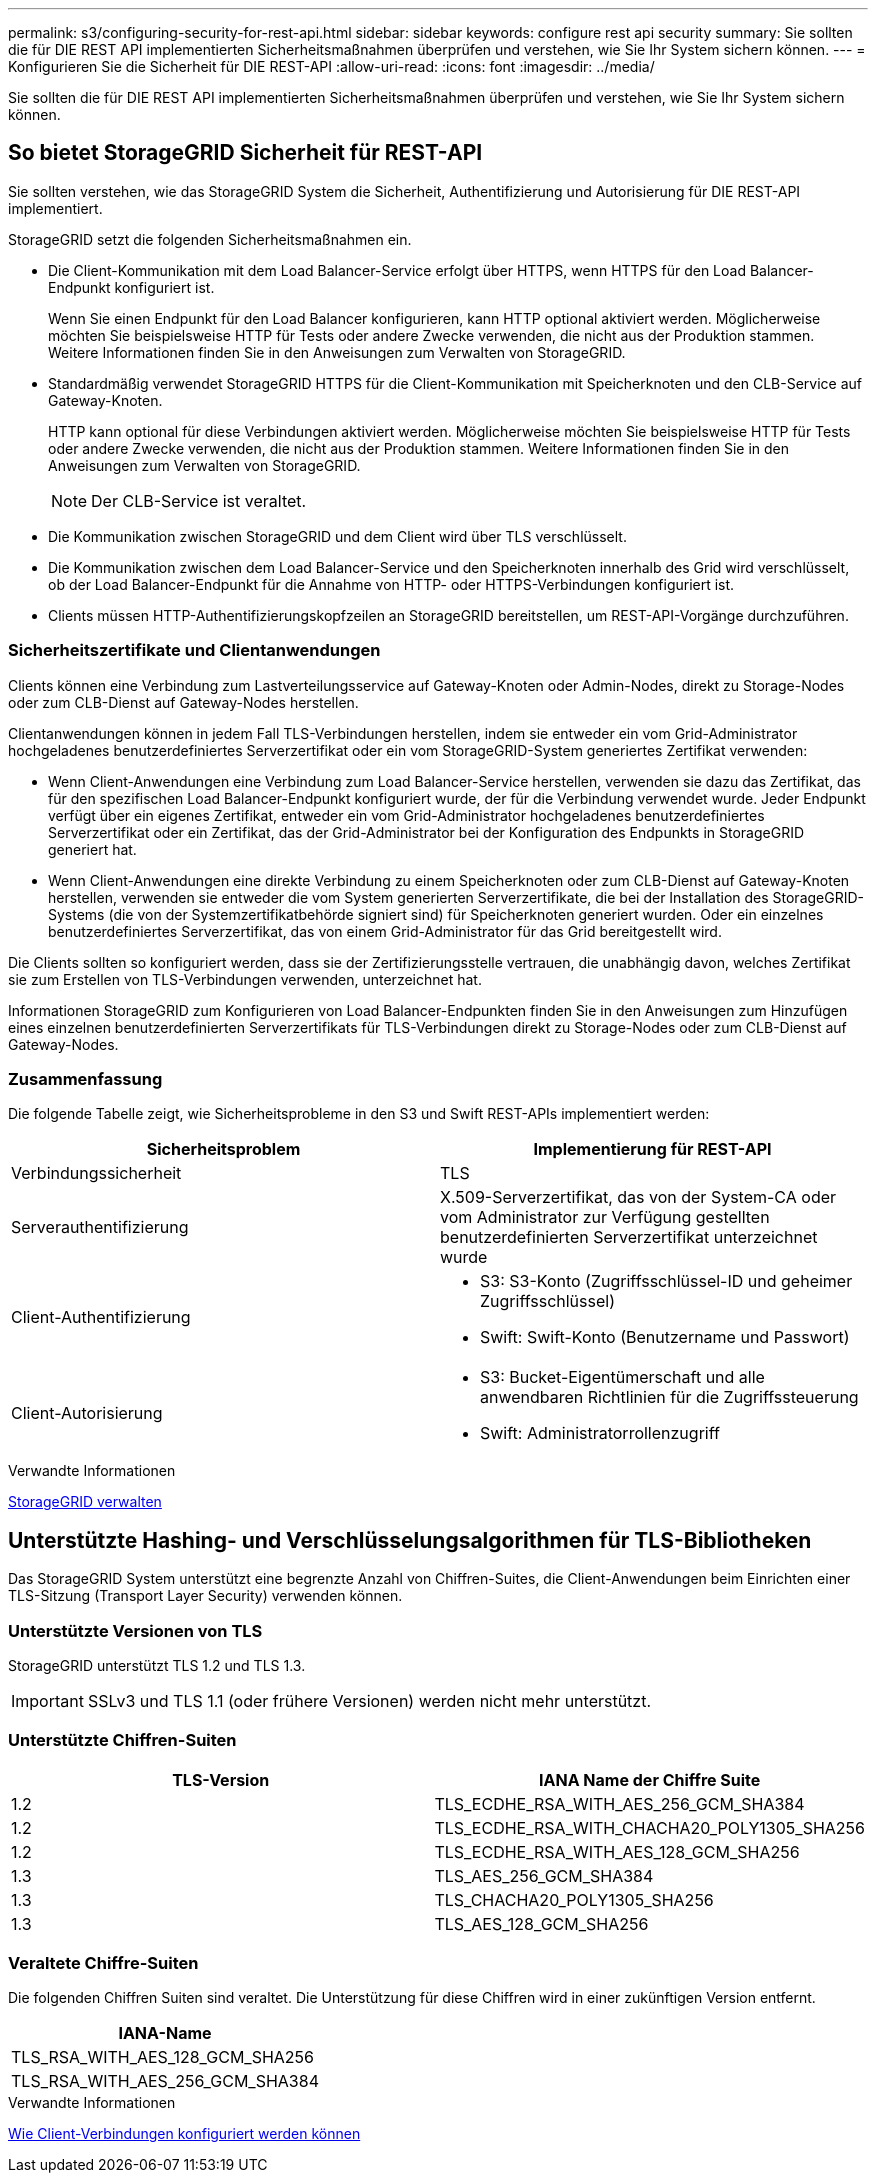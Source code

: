 ---
permalink: s3/configuring-security-for-rest-api.html 
sidebar: sidebar 
keywords: configure rest api security 
summary: Sie sollten die für DIE REST API implementierten Sicherheitsmaßnahmen überprüfen und verstehen, wie Sie Ihr System sichern können. 
---
= Konfigurieren Sie die Sicherheit für DIE REST-API
:allow-uri-read: 
:icons: font
:imagesdir: ../media/


[role="lead"]
Sie sollten die für DIE REST API implementierten Sicherheitsmaßnahmen überprüfen und verstehen, wie Sie Ihr System sichern können.



== So bietet StorageGRID Sicherheit für REST-API

Sie sollten verstehen, wie das StorageGRID System die Sicherheit, Authentifizierung und Autorisierung für DIE REST-API implementiert.

StorageGRID setzt die folgenden Sicherheitsmaßnahmen ein.

* Die Client-Kommunikation mit dem Load Balancer-Service erfolgt über HTTPS, wenn HTTPS für den Load Balancer-Endpunkt konfiguriert ist.
+
Wenn Sie einen Endpunkt für den Load Balancer konfigurieren, kann HTTP optional aktiviert werden. Möglicherweise möchten Sie beispielsweise HTTP für Tests oder andere Zwecke verwenden, die nicht aus der Produktion stammen. Weitere Informationen finden Sie in den Anweisungen zum Verwalten von StorageGRID.

* Standardmäßig verwendet StorageGRID HTTPS für die Client-Kommunikation mit Speicherknoten und den CLB-Service auf Gateway-Knoten.
+
HTTP kann optional für diese Verbindungen aktiviert werden. Möglicherweise möchten Sie beispielsweise HTTP für Tests oder andere Zwecke verwenden, die nicht aus der Produktion stammen. Weitere Informationen finden Sie in den Anweisungen zum Verwalten von StorageGRID.

+

NOTE: Der CLB-Service ist veraltet.

* Die Kommunikation zwischen StorageGRID und dem Client wird über TLS verschlüsselt.
* Die Kommunikation zwischen dem Load Balancer-Service und den Speicherknoten innerhalb des Grid wird verschlüsselt, ob der Load Balancer-Endpunkt für die Annahme von HTTP- oder HTTPS-Verbindungen konfiguriert ist.
* Clients müssen HTTP-Authentifizierungskopfzeilen an StorageGRID bereitstellen, um REST-API-Vorgänge durchzuführen.




=== Sicherheitszertifikate und Clientanwendungen

Clients können eine Verbindung zum Lastverteilungsservice auf Gateway-Knoten oder Admin-Nodes, direkt zu Storage-Nodes oder zum CLB-Dienst auf Gateway-Nodes herstellen.

Clientanwendungen können in jedem Fall TLS-Verbindungen herstellen, indem sie entweder ein vom Grid-Administrator hochgeladenes benutzerdefiniertes Serverzertifikat oder ein vom StorageGRID-System generiertes Zertifikat verwenden:

* Wenn Client-Anwendungen eine Verbindung zum Load Balancer-Service herstellen, verwenden sie dazu das Zertifikat, das für den spezifischen Load Balancer-Endpunkt konfiguriert wurde, der für die Verbindung verwendet wurde. Jeder Endpunkt verfügt über ein eigenes Zertifikat, entweder ein vom Grid-Administrator hochgeladenes benutzerdefiniertes Serverzertifikat oder ein Zertifikat, das der Grid-Administrator bei der Konfiguration des Endpunkts in StorageGRID generiert hat.
* Wenn Client-Anwendungen eine direkte Verbindung zu einem Speicherknoten oder zum CLB-Dienst auf Gateway-Knoten herstellen, verwenden sie entweder die vom System generierten Serverzertifikate, die bei der Installation des StorageGRID-Systems (die von der Systemzertifikatbehörde signiert sind) für Speicherknoten generiert wurden. Oder ein einzelnes benutzerdefiniertes Serverzertifikat, das von einem Grid-Administrator für das Grid bereitgestellt wird.


Die Clients sollten so konfiguriert werden, dass sie der Zertifizierungsstelle vertrauen, die unabhängig davon, welches Zertifikat sie zum Erstellen von TLS-Verbindungen verwenden, unterzeichnet hat.

Informationen StorageGRID zum Konfigurieren von Load Balancer-Endpunkten finden Sie in den Anweisungen zum Hinzufügen eines einzelnen benutzerdefinierten Serverzertifikats für TLS-Verbindungen direkt zu Storage-Nodes oder zum CLB-Dienst auf Gateway-Nodes.



=== Zusammenfassung

Die folgende Tabelle zeigt, wie Sicherheitsprobleme in den S3 und Swift REST-APIs implementiert werden:

|===
| Sicherheitsproblem | Implementierung für REST-API 


 a| 
Verbindungssicherheit
 a| 
TLS



 a| 
Serverauthentifizierung
 a| 
X.509-Serverzertifikat, das von der System-CA oder vom Administrator zur Verfügung gestellten benutzerdefinierten Serverzertifikat unterzeichnet wurde



 a| 
Client-Authentifizierung
 a| 
* S3: S3-Konto (Zugriffsschlüssel-ID und geheimer Zugriffsschlüssel)
* Swift: Swift-Konto (Benutzername und Passwort)




 a| 
Client-Autorisierung
 a| 
* S3: Bucket-Eigentümerschaft und alle anwendbaren Richtlinien für die Zugriffssteuerung
* Swift: Administratorrollenzugriff


|===
.Verwandte Informationen
xref:../admin/index.adoc[StorageGRID verwalten]



== Unterstützte Hashing- und Verschlüsselungsalgorithmen für TLS-Bibliotheken

Das StorageGRID System unterstützt eine begrenzte Anzahl von Chiffren-Suites, die Client-Anwendungen beim Einrichten einer TLS-Sitzung (Transport Layer Security) verwenden können.



=== Unterstützte Versionen von TLS

StorageGRID unterstützt TLS 1.2 und TLS 1.3.


IMPORTANT: SSLv3 und TLS 1.1 (oder frühere Versionen) werden nicht mehr unterstützt.



=== Unterstützte Chiffren-Suiten

|===
| TLS-Version | IANA Name der Chiffre Suite 


 a| 
1.2
 a| 
TLS_ECDHE_RSA_WITH_AES_256_GCM_SHA384



 a| 
1.2
 a| 
TLS_ECDHE_RSA_WITH_CHACHA20_POLY1305_SHA256



 a| 
1.2
 a| 
TLS_ECDHE_RSA_WITH_AES_128_GCM_SHA256



 a| 
1.3
 a| 
TLS_AES_256_GCM_SHA384



 a| 
1.3
 a| 
TLS_CHACHA20_POLY1305_SHA256



 a| 
1.3
 a| 
TLS_AES_128_GCM_SHA256

|===


=== Veraltete Chiffre-Suiten

Die folgenden Chiffren Suiten sind veraltet. Die Unterstützung für diese Chiffren wird in einer zukünftigen Version entfernt.

|===
| IANA-Name 


 a| 
TLS_RSA_WITH_AES_128_GCM_SHA256



 a| 
TLS_RSA_WITH_AES_256_GCM_SHA384

|===
.Verwandte Informationen
xref:configuring-tenant-accounts-and-connections.adoc[Wie Client-Verbindungen konfiguriert werden können]
